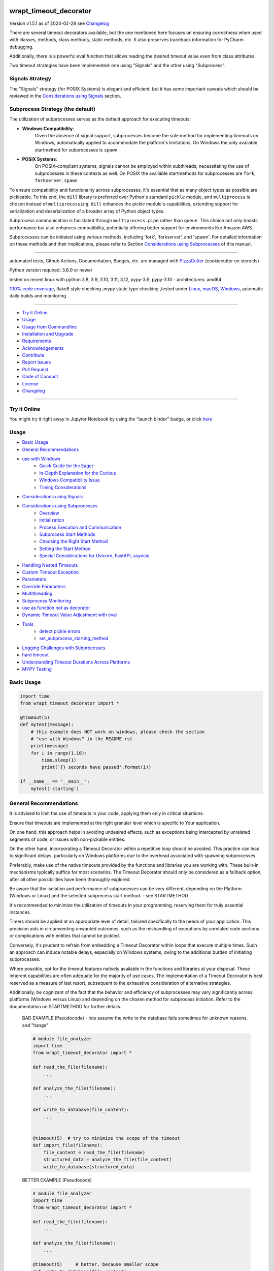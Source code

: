 wrapt_timeout_decorator
=======================


Version v1.5.1 as of 2024-02-28 see `Changelog`_

|build_badge| |codeql| |license| |jupyter| |pypi|
|pypi-downloads| |black| |codecov| |cc_maintain| |cc_issues| |cc_coverage| |snyk|



.. |build_badge| image:: https://github.com/bitranox/wrapt_timeout_decorator/actions/workflows/python-package.yml/badge.svg
   :target: https://github.com/bitranox/wrapt_timeout_decorator/actions/workflows/python-package.yml


.. |codeql| image:: https://github.com/bitranox/wrapt_timeout_decorator/actions/workflows/codeql-analysis.yml/badge.svg?event=push
   :target: https://github.com//bitranox/wrapt_timeout_decorator/actions/workflows/codeql-analysis.yml

.. |license| image:: https://img.shields.io/github/license/webcomics/pywine.svg
   :target: http://en.wikipedia.org/wiki/MIT_License

.. |jupyter| image:: https://mybinder.org/badge_logo.svg
   :target: https://mybinder.org/v2/gh/bitranox/wrapt_timeout_decorator/master?filepath=wrapt_timeout_decorator.ipynb

.. for the pypi status link note the dashes, not the underscore !
.. |pypi| image:: https://img.shields.io/pypi/status/wrapt-timeout-decorator?label=PyPI%20Package
   :target: https://badge.fury.io/py/wrapt_timeout_decorator

.. badge until 2023-10-08:
.. https://img.shields.io/codecov/c/github/bitranox/wrapt_timeout_decorator
.. badge from 2023-10-08:
.. |codecov| image:: https://codecov.io/gh/bitranox/wrapt_timeout_decorator/graph/badge.svg
   :target: https://codecov.io/gh/bitranox/wrapt_timeout_decorator

.. |cc_maintain| image:: https://img.shields.io/codeclimate/maintainability-percentage/bitranox/wrapt_timeout_decorator?label=CC%20maintainability
   :target: https://codeclimate.com/github/bitranox/wrapt_timeout_decorator/maintainability
   :alt: Maintainability

.. |cc_issues| image:: https://img.shields.io/codeclimate/issues/bitranox/wrapt_timeout_decorator?label=CC%20issues
   :target: https://codeclimate.com/github/bitranox/wrapt_timeout_decorator/maintainability
   :alt: Maintainability

.. |cc_coverage| image:: https://img.shields.io/codeclimate/coverage/bitranox/wrapt_timeout_decorator?label=CC%20coverage
   :target: https://codeclimate.com/github/bitranox/wrapt_timeout_decorator/test_coverage
   :alt: Code Coverage

.. |snyk| image:: https://snyk.io/test/github/bitranox/wrapt_timeout_decorator/badge.svg
   :target: https://snyk.io/test/github/bitranox/wrapt_timeout_decorator

.. |black| image:: https://img.shields.io/badge/code%20style-black-000000.svg
   :target: https://github.com/psf/black

.. |pypi-downloads| image:: https://img.shields.io/pypi/dm/wrapt-timeout-decorator
   :target: https://pypi.org/project/wrapt-timeout-decorator/
   :alt: PyPI - Downloads

There are several timeout decorators available, but the one mentioned here
focuses on ensuring correctness when used with classes, methods, class methods,
static methods, etc. It also preserves traceback information for PyCharm debugging.

Additionally, there is a powerful eval function that allows reading
the desired timeout value even from class attributes.

Two timeout strategies have been implemented:
one using "Signals" and the other using "Subprocess".

Signals Strategy
----------------

The "Signals" strategy (for POSIX Systems) is elegant and efficient,
but it has some important caveats which should be reviewed
in the `Considerations using Signals`_ section.


Subprocess Strategy (the default)
---------------------------------

The utilization of subprocesses serves as the default approach for executing timeouts:

- **Windows Compatibility**:
        Given the absence of signal support,
        subprocesses become the sole method for implementing timeouts on Windows,
        automatically applied to accommodate the platform's limitations.
        On Windows the only available startmethod for subprocesses is ``spawn``
- **POSIX Systems**:
        On POSIX-compliant systems, signals cannot be employed within
        subthreads, necessitating the use of subprocesses in these contexts as well.
        On POSIX the available startmethods for subprocesses are ``fork``, ``forkserver``, ``spawn``

To ensure compatibility and functionality across subprocesses,
it's essential that as many object types as possible are pickleable.
To this end, the ``dill`` library is preferred over Python's standard ``pickle`` module,
and ``multiprocess`` is chosen instead of ``multiprocessing``.
``dill`` enhances the pickle module's capabilities, extending support for
serialization and deserialization of a broader array of Python object types.

Subprocess communication is facilitated through ``multiprocess.pipe`` rather than ``queue``.
This choice not only boosts performance but also enhances compatibility,
potentially offering better support for environments like Amazon AWS.

Subprocesses can be initiated using various methods,
including 'fork', 'forkserver', and 'spawn'.
For detailed information on these methods and their implications,
please refer to Section `Considerations using Subprocesses`_ of this manual.

----

automated tests, Github Actions, Documentation, Badges, etc. are managed with `PizzaCutter <https://github
.com/bitranox/PizzaCutter>`_ (cookiecutter on steroids)

Python version required: 3.8.0 or newer

tested on recent linux with python 3.8, 3.9, 3.10, 3.11, 3.12, pypy-3.9, pypy-3.10 - architectures: amd64

`100% code coverage <https://codeclimate.com/github/bitranox/wrapt_timeout_decorator/test_coverage>`_, flake8 style checking ,mypy static type checking ,tested under `Linux, macOS, Windows <https://github.com/bitranox/wrapt_timeout_decorator/actions/workflows/python-package.yml>`_, automatic daily builds and monitoring

----

- `Try it Online`_
- `Usage`_
- `Usage from Commandline`_
- `Installation and Upgrade`_
- `Requirements`_
- `Acknowledgements`_
- `Contribute`_
- `Report Issues <https://github.com/bitranox/wrapt_timeout_decorator/blob/master/ISSUE_TEMPLATE.md>`_
- `Pull Request <https://github.com/bitranox/wrapt_timeout_decorator/blob/master/PULL_REQUEST_TEMPLATE.md>`_
- `Code of Conduct <https://github.com/bitranox/wrapt_timeout_decorator/blob/master/CODE_OF_CONDUCT.md>`_
- `License`_
- `Changelog`_

----

Try it Online
-------------

You might try it right away in Jupyter Notebook by using the "launch binder" badge, or click `here <https://mybinder.org/v2/gh/{{rst_include.
repository_slug}}/master?filepath=wrapt_timeout_decorator.ipynb>`_

Usage
-----------

- `Basic Usage`_
- `General Recommendations`_
- `use with Windows`_
    - `Quick Guide for the Eager`_
    - `In-Depth Explanation for the Curious`_
    - `Windows Compatibility Issue`_
    - `Timing Considerations`_
- `Considerations using Signals`_
- `Considerations using Subprocesses`_
    - `Overview`_
    - `Initialization`_
    - `Process Execution and Communication`_
    - `Subprocess Start Methods`_
    - `Choosing the Right Start Method`_
    - `Setting the Start Method`_
    - `Special Considerations for Uvicorn, FastAPI, asyncio`_
- `Handling Nested Timeouts`_
- `Custom Timeout Exception`_
- `Parameters`_
- `Override Parameters`_
- `Multithreading`_
- `Subprocess Monitoring`_
- `use as function not as decorator`_
- `Dynamic Timeout Value Adjustment with eval`_
- `Tools`_
    - `detect pickle errors`_
    - `set_subprocess_starting_method`_
- `Logging Challenges with Subprocesses`_
- `hard timeout`_
- `Understanding Timeout Durations Across Platforms`_
- `MYPY Testing`_

Basic Usage
-----------

.. code-block::

    import time
    from wrapt_timeout_decorator import *

    @timeout(5)
    def mytest(message):
        # this example does NOT work on windows, please check the section
        # "use with Windows" in the README.rst
        print(message)
        for i in range(1,10):
            time.sleep(1)
            print('{} seconds have passed'.format(i))

    if __name__ == '__main__':
        mytest('starting')

General Recommendations
-----------------------
It is advised to limit the use of timeouts in your code, applying them only in critical situations.

Ensure that timeouts are implemented at the right granular level which is specific to Your application.

On one hand, this approach helps in avoiding undesired effects, such as exceptions being intercepted by unrelated segments of code,
or issues with non-pickable entities.

On the other hand, incorporating a Timeout Decorator within a repetitive loop should be avoided.
This practice can lead to significant delays, particularly on Windows platforms
due to the overhead associated with spawning subprocesses.

Preferably, make use of the native timeouts provided by the functions and libraries you are working with.
These built-in mechanisms typically suffice for most scenarios.
The Timeout Decorator should only be considered as a fallback option, after all other possibilities have been thoroughly explored.

Be aware that the isolation and performance of subprocesses can be very different, depending on the Platform (Windows or Linux) and the selected subprecess
start method. - see STARTMETHOD


It's recommended to minimize the utilization of timeouts in your programming, reserving them for truly essential instances.

Timers should be applied at an appropriate level of detail, tailored specifically to the needs of your application.
This precision aids in circumventing unwanted outcomes, such as the mishandling of exceptions by unrelated code sections
or complications with entities that cannot be pickled.

Conversely, it's prudent to refrain from embedding a Timeout Decorator within loops that execute multiple times.
Such an approach can induce notable delays, especially on Windows systems, owing to the additional burden of initiating subprocesses.

Where possible, opt for the timeout features natively available in the functions and libraries at your disposal.
These inherent capabilities are often adequate for the majority of use cases.
The implementation of a Timeout Decorator is best reserved as a measure of last resort,
subsequent to the exhaustive consideration of alternative strategies.

Additionally, be cognizant of the fact that the behavior and efficiency of subprocesses may vary significantly across platforms
(Windows versus Linux) and depending on the chosen method for subprocess initiation.
Refer to the documentation on STARTMETHOD for further details.


    BAD EXAMPLE (Pseudocode) - lets assume the write to the database fails sometimes for unknown reasons, and "hangs"

    .. code-block:: py

        # module file_analyzer
        import time
        from wrapt_timeout_decorator import *

        def read_the_file(filename):
            ...

        def analyze_the_file(filename):
            ...

        def write_to_database(file_content):
            ...


        @timeout(5)  # try to minimize the scope of the timeout
        def import_file(filename):
            file_content = read_the_file(filename)
            structured_data = analyze_the_file(file_content)
            write_to_database(structured_data)


    BETTER EXAMPLE (Pseudocode)

    .. code-block:: py

        # module file_analyzer
        import time
        from wrapt_timeout_decorator import *

        def read_the_file(filename):
            ...

        def analyze_the_file(filename):
            ...

        @timeout(5)     # better, because smaller scope
        def write_to_database(file_content):
            ...

        def import_file(filename):
            file_content = read_the_file(filename)
            structured_data = analyze_the_file(file_content)
            write_to_database(structured_data)

use with Windows
----------------

Quick Guide for the Eager
-------------------------
To bypass complexities, simply place the decorated function within a separate module, rather than in the main script.

In-Depth Explanation for the Curious
------------------------------------
On Windows, due to the absence of native forking support, Python attempts to emulate a forking environment.
This emulation involves re-importing the main module under a different name, not as '__main__'.
This behavior is part of Python's multiprocessing efforts to replicate the main process's environment as closely as possible.
Consequently, it's crucial to protect the entry point of your application with the well-known conditional statement
"if __name__ == '__main__':".


.. code-block:: py

    import lib_foo

    def some_module():
        lib_foo.function_foo()

    def main():
        some_module()


    # here the subprocess stops loading, because __name__ is NOT '__main__'
    if __name__ = '__main__':
        main()


Windows Compatibility Issue
---------------------------
The challenge arises from Windows OS's lack of support for the "fork" process model, a limitation not present in Unix-based systems.

Further details can be explored through these resources:

- [Stack Overflow discussion on multiprocessing and `__name__ == '__main__'`](https://stackoverflow.com/questions/45110287/workaround-for-using-name-main-in-python-multiprocessing)
- [Python's multiprocessing documentation for Windows](https://docs.python.org/2/library/multiprocessing.html#windows)

Due to this, when `main.py` is re-imported under a name different from `"__main__"`, references within decorated classes
and functions become invalid. To circumvent this, it's advisable to house decorated entities in a separate module.
Generally, and particularly on Windows, the `main()` function should be streamlined to act merely as an entry point,
with the substantive logic residing in modules.
Additionally, storing settings or configurations in a distinct file is beneficial for centralized access and to leverage features
like type hints and auto-completion in your preferred IDE.

The `dill` serializer, chosen for its broader compatibility, successfully serializes the `__main__` context,
enabling objects to be pickled to `"__main__.lib_foo"`, `"__main__.some_module"`, `"__main__.main"`, etc.
This overcomes the limitations faced when using `pickle`, which cannot serialize various types including functions
with yields, nested functions, and more.
`Dill` enhances functionality by enabling the saving/loading of Python sessions, extraction of source code, and interactive debugging of serialization errors.
However, it necessitates that decorated methods and classes not be defined in the `__main__` context but within a module.

For more insights on serialization with `pickle` or `dill`:
- [Stack Overflow discussion on serializing objects in `__main__` with `pickle` or `dill`](https://stackoverflow.com/questions/45616584/serializing-an-object-in-main-with-pickle-or-dill)

Timing Considerations
---------------------
Given the variable duration of the spawning process (due to re-importing modules),
the `hard timeout`_ section provides guidance on configuring the commencement of timeouts.


An illustration highlights a scenario functional on Linux but problematic on Windows,
where the variable `"name"` and the function `"sleep"` are not recognized in the spawned process:


.. code-block::

    main.py:

    from time import sleep
    from wrapt_timeout_decorator import *

    name="my_var_name"

    @timeout(5, use_signals=False)
    def mytest():
        # this example does NOT work on windows, please check the example below !
        # You need to move this function into a module to be able to run it on windows.
        print("Start ", name)
        for i in range(1,10):
            sleep(1)
            print("{} seconds have passed".format(i))
        return i


    if __name__ == '__main__':
        mytest()


here the same example, which will work on Windows:


.. code-block::


    # my_program_main.py:

    import lib_test

    def main():
        lib_test.mytest()

    if __name__ == '__main__':
        main()


.. code-block::


        # conf_my_program.py:

        class ConfMyProgram(object):
            def __init__(self):
                self.name:str = 'my_var_name'

        conf_my_program = ConfMyProgram()


.. code-block::

    # lib_test.py:

    from wrapt_timeout_decorator import *
    from time import sleep
    from conf_my_program import conf_my_program

    # use_signals = False is not really necessary here, it is set automatically under Windows
    # but You can force NOT to use Signals under Linux
    @timeout(5, use_signals=False)
    def mytest():
        print("Start ", conf_my_program.name)
        for i in range(1,10):
            sleep(1)
            print("{} seconds have passed".format(i))
        return i

Considerations using Signals
----------------------------

ABADGER1999 highlights in his `blog post <https://anonbadger.wordpress.com/2018/12/15/python-signal-handlers-and-exceptions/>`_ the
potential pitfalls of using signals alongside the TimeoutException.
This approach may not be advisable as the exception can be intercepted within the decorated function.

While it's possible to implement a custom Exception derived from the Base Exception Class,
this doesn't guarantee the code will behave as anticipated.
For an illustrative example, you're encouraged to conduct an experiment using a
`Jupyter notebook <https://mybinder.org/v2/gh/bitranox/wrapt_timeout_decorator/master?filepath=jupyter_test_{repository}.ipynb>`_.


.. code-block::

    import time
    from wrapt_timeout_decorator import *

    # Considerations for Signal Usage - Handling TimeoutError
    # The TimeoutError triggered by a signal might be intercepted within the decorated function.
    # Utilizing a custom Exception, derived from the base Exception Class, is a possible workaround.
    # Within Python 3.7.1's standard library, there are over 300 instances where your custom timeout might be caught
    # if it's based on Exception. Should you base your exception on BaseException,
    # there still remain 231 potential catch points.
    # To ensure proper timeout management, it's advisable to set `use_signals=False`.
    # Consequently, `use_signals` defaults to `False` in this decorator to avoid these issues.

    @timeout(5, use_signals=True)
    def mytest(message):
        try:
            print(message)
            for i in range(1,10):
                time.sleep(1)
                print('{} seconds have passed - lets assume we read a big file here'.format(i))
        # TimeoutError is a Subclass of OSError - therefore it is catched here !
        except OSError:
            for i in range(1,10):
                time.sleep(1)
                print('Whats going on here ? - Ooops the Timeout Exception is catched by the OSError ! {}'.format(i))
        except Exception:
            # even worse !
            pass
        except:
            # the worst - and exists more then 300x in actual Python 3.7 stdlib Code !
            # so You never really can rely that You catch the TimeoutError when using Signals !
            pass


    if __name__ == '__main__':
        try:
            mytest('starting')
            print('no Timeout Occured')
        except TimeoutError():
            # this will never be printed because the decorated function catches implicitly the TimeoutError !
            print('Timeout Occured')

Considerations using Subprocesses
---------------------------------

Overview
--------
Subprocesses ares utilized by default to implement timeout functionality. This involves forking or spawning subprocesses, each with its own set of
considerations and caveats.

Initialization
--------------
- **Windows Considerations:** On Windows, the spawn method can significantly slow down the process initiation.
- **Main Context Protection:** It is crucial to protect the ``__main__`` context for compatibility, especially on Windows. See the "Usage with Windows" section for more details.
- **Pickle Requirements:** Function codes and arguments must be pickleable. To accommodate a wider range of types, `dill` is used for serialization.
- **Global Variables:** Access to global variables from a child process might not reflect the parent process's state at the time of the fork. Module-level constants are generally unaffected.

Process Execution and Communication
------------------------------------
- **Subprocess Execution:** Functions run in a separate subprocess, whether forked or spawned.
- **Data Transmission:** Parameters and results are communicated through pipes, with `dill` used for serialization.
- **Timeout Management:** Absent a result within the specified timeout, the subprocess is terminated using `SIGTERM`. Ensuring subprocesses can terminate safely is essential; thus, disabling the `SIGTERM` handler is not advisable.

Subprocess Start Methods
------------------------
- **Windows Limitation:** Only `spawn` is available on Windows.
- **Linux/Unix Options:** Options include `fork`, `forkserver`, and `spawn`.
    - **Fork:** Efficiently clones the parent process, including memory space, but may lead to issues with shared resources or in multi-threaded applications.
    - **Forkserver:** Starts a server at program launch, creating new processes upon request for better isolation but at a slower pace due to the server communication requirement.
    - **Spawn:** Initiates a fresh Python interpreter process, ensuring total independence at the cost of slower start-up due to the need for full initialization.

Choosing the Right Start Method
-------------------------------
- **fork** offers speed but can encounter issues with resource sharing or threading.
- **forkserver** enhances stability and isolation, ideal for applications requiring safety or managing unstable resources.
- **spawn** provides the highest level of isolation, recommended for a clean start and avoiding shared state complications.

Setting the Start Method
------------------------
Configure the start method with ``multiprocessing.set_start_method(method, force=False)``. This should be done cautiously, ideally once, and within the ``if __name__ == '__main__'`` block to prevent unintended effects.
Since we use ``multiprocess`` instead of ``multiprocessing``, we provide a method to set the starting method on both at the same time.
see : `set_subprocess_starting_method`_

Special Considerations for Uvicorn, FastAPI, asyncio
----------------------------------------------------
For Uvicorn or FastAPI applications, a specific approach to the `fork` method is recommended to ensure proper signal handling and isolation, facilitated by the `dec_mp_reset_signals` parameter. This design aims to reset signal handlers and manage file descriptors in child processes effectively.
You can set that by using the parameter `dec_mp_reset_signals`

Handling Nested Timeouts
------------------------

Due to Unix's limitation of having just one ALARM signal per process, it's necessary to set `use_signals=False` for nested timeouts
to function correctly. While the outermost decorator may utilize signals,
all inner decorators must have `use_signals` set to `False`—which is the default setting.
For practical experimentation and to see this behavior in action,
you're encouraged to use a `Jupyter notebook <https://mybinder.org/v2/gh/bitranox/wrapt_timeout_decorator/master?filepath=jupyter_test_{repository}.ipynb>`_.


.. code-block::

    # main.py
    import mylib

    # this example will work on Windows and Linux
    # since the decorated function is not in the __main__ scope but in another module !

    if __name__ == '__main__':
    mylib.outer()


.. code-block::

    # mylib.py
    from wrapt_timeout_decorator import *
    import time

    # this example will work on Windows and Linux
    # since the decorated function is not in the __main__ scope but in another module !

    @timeout(1, use_signals=True)
    def outer():
        inner()

    @timeout(5)
    def inner():
        time.sleep(3)
        print("Should never be printed if you call outer()")

Custom Timeout Exception
------------------------

Define a different exception to be raised upon timeout:

.. code-block:: py

    import time
    from wrapt_timeout_decorator import *

    @timeout(5, timeout_exception=StopIteration)
    def mytest(message):
        # this example does NOT work on windows, please check the section
        # "use with Windows" in the README.rst
        print(message)
        for i in range(1,10):
            time.sleep(1)
            print('{} seconds have passed'.format(i))

    if __name__ == '__main__':
        mytest('starting')

Parameters
----------

.. code-block::

    @timeout(dec_timeout, use_signals, timeout_exception, exception_message, dec_allow_eval, dec_hard_timeout, dec_mp_reset_signals)
    def decorated_function(*args, **kwargs):
        # interesting things happens here ...
        ...

    """
    dec_timeout         This parameter sets the timeout duration. It accepts a float, integer, or a string
                        that can be evaluated to a number if dec_allow_eval is enabled.
                        By default, there's no timeout (None). You can change the timeout dynamically
                        by passing a dec_timeout keyword argument to the decorated function.

    use_signals         This boolean parameter controls whether to use UNIX signals for implementing timeouts.
                        It's the most accurate method but comes with certain limitations,
                        such as being available only on Linux and macOS, and only in the main thread.
                        By default, signals are not used (False). It's typically not necessary to modify
                        this setting manually, but you can override it by passing a use_signals keyword argument
                        to the decorated function.

    timeout_exception   Specifies the exception to raise when a timeout occurs.
                        by default, it's set to TimeoutError
                        type: exception
                        default: TimeoutError

    exception_message   You can customize the message of the timeout exception.
                        The default message includes the name of the function and the timeout duration.
                        This message gets formatted with the actual values when a timeout occurs.
                        type: str
                        default : 'Function {function_name} timed out after {dec_timeout} seconds' (will be formatted)

    dec_allow_eval      When enabled (True), this boolean parameter allows the dec_timeout string to be evaluated dynamically.
                        It provides access to the decorated function (wrapped), the instance it belongs to (instance),
                        the positional arguments (args), and keyword arguments (kwargs).
                        It's disabled (False) by default for safety reasons but can be enabled by passing a dec_allow_eval
                        keyword argument to the decorated function.

                        instance    Example: 'instance.x' - see example above or doku
                        args        Example: 'args[0]' - the timeout is the first argument in args
                        kwargs      Example: 'kwargs["max_time"] * 2'
                        type: bool
                        default: false

    dec_hard_timeout    This boolean parameter is relevant when signals cannot be used,
                        necessitating the creation of a new process for the timeout mechanism.
                        Setting it to True means the timeout strictly applies to the execution time of the function,
                        potentially not allowing enough time for process creation.
                        With False, the process creation time is not included in the timeout, giving the actual function
                        the full duration to execute.
                        You can override this setting by passing a dec_hard_timeout keyword argument to the decorated function.
                        type: bool
                        default: false
                        can be overridden by passing the kwarg dec_hard_timeout to the decorated function*

    dec_mp_reset_signals  This parameter is relevant when using the "fork" start method for multiprocessing.
                        Setting it to True accomplishes two primary objectives:

                        - Restores Default Signal Handlers in Child Processes:
                            It ensures that child processes revert to the default signal handling behavior,
                            rather than inheriting signal handlers from the parent process.
                            This adjustment is crucial for applications utilizing frameworks like "unicorn" or "FastAPI",
                            facilitating the use of the efficient "fork" method while maintaining correct signal handling.
                            For more context, refer to the Discussion on
                            FastAPI GitHub page: https://github.com/tiangolo/fastapi/discussions/7442

                        - Avoids Inheritance of the File Descriptor (fd) for Wakeup Signals:
                            Typically, if the parent process utilizes a wakeup_fd, child processes inherit this descriptor.
                            Consequently, when a signal is sent to a child, it is also received by the parent process
                            via this shared socket, potentially leading to unintended termination or shutdown of the application.
                            By resetting signal handlers and not using the inherited fd, this parameter prevents such conflicts,
                            ensuring isolated and correct signal handling in child processes.

                        Note: This parameter exclusively affects processes initiated with the "fork" method
                        and is not applicable to other multiprocessing start methods.

    For enhanced isolation of subprocesses, consider utilizing the "forkserver" or "spawn" start methods in multiprocessing.
    These methods provide a greater degree of independence between the parent process and its children,
    mitigating the risks associated with shared resources and ensuring a cleaner execution environment for each subprocess,
    at the cost of slower startup times. This slowdown is due to the additional overhead involved in setting up a completely
    new process environment for each child process, as opposed to directly duplicating the parent process's environment,
    which occurs with the "fork" method.

    * that means the decorated_function must not use that kwarg itself, since this kwarg will be popped from the kwargs
    """

Override Parameters
-------------------

decorator parameters starting with \dec_* and use_signals can be overridden by kwargs with the same name :

.. code-block:: py


    import time
    from wrapt_timeout_decorator import *

    @timeout(dec_timeout=5, use_signals=False)
    def mytest(message):
        # this example does NOT work on windows, please check the section
        # "use with Windows" in the README.rst
        print(message)
        for i in range(1,10):
            time.sleep(1)
            print('{} seconds have passed'.format(i))

    if __name__ == '__main__':
        mytest('starting',dec_timeout=12)   # override the decorators setting. The kwarg dec_timeout will be not
                                            # passed to the decorated function.

Multithreading
--------------

Signals will not work if your function is not executed in the main thread.
``use_signals`` is therefore automatically disabled (if set) when the function is not running in the main thread.


.. code-block:: py

    import time
    from wrapt_timeout_decorator import *

    @timeout(5, use_signals=False)
    def mytest(message):
        # this example does NOT work on windows, please check the section
        # "use with Windows" in the README.rst
        print(message)
        for i in range(1,10):
            time.sleep(1)
            print('{} seconds have passed'.format(i))

    if __name__ == '__main__':
        mytest('starting')

.. warning::
    Make sure that in case of subprocess strategy for timeout, your function does not return objects which cannot
    be pickled, otherwise it will fail at marshalling it between master and child processes. To cover more cases,
    we use multiprocess and dill instead of multiprocessing and pickle.

    Since Signals will not work on Windows, it is disabled by default, whatever You set.

Subprocess Monitoring
---------------------

when using subprocesses, the subprocess is monitored if it is still alive.
if the subprocess was terminated or killed (for instance by OOMKiller),
``multiprocessing.context.ProcessError`` will be raised.
By default the subprocess is monitored every 5 seconds, but can be set with parameter
``dec_poll_subprocess``. polling can be turned off by setting to 0.0 seconds

.. code-block:: python

    from wrapt_timeout_decorator import timeout


    @timeout(10, use_signals=False, timeout_exception=TimeoutError, dec_poll_subprocess=1)
    def slow_process() -> None:
        # should have enough time to finish
        # but instead it gets terminated, and the
        # poll the subprocess every second
        logger.error(f"Slow process started at {get_str_time()}")
        time.sleep(5)
        logger.error(f"Slow process done at {get_str_time()}")


    def fake_oom_killer() -> None:
        logger.error(f"Fake OOMKiller started at {get_str_time()}")
        time.sleep(2)
        # kill sibling slow_process
        # hacky way to find it
        target = psutil.Process().parent().children(recursive=True)[-1]
        target.kill()
        logger.error(f"Killed {target.pid} at {get_str_time()}")


    def start_processes() -> None:
        """
        starts the 'fake_oom_killer' and 'slow_process' process -
        and kill 'slow_process' after two seconds

        >>> start_processes()
        Traceback (most recent call last):
            ...
        multiprocessing.context.ProcessError: Function slow_process was terminated or killed after ... seconds
        """
        process_oom_killer = multiprocessing.Process(target=fake_oom_killer, args=())
        process_oom_killer.start()
        slow_process()
        process_oom_killer.join()


    def get_str_time() -> str:
        t = time.localtime()
        current_time = time.strftime("%H:%M:%S", t)
        return current_time


    if __name__ == '__main__':
        start_processes()

use as function not as decorator
--------------------------------

You can use the timout also as function, without using as decorator:

.. code-block:: py

    import time
    from wrapt_timeout_decorator import *

    def mytest(message):
        print(message)
        for i in range(1,10):
            time.sleep(1)
            print('{} seconds have passed'.format(i))

    if __name__ == '__main__':
        timeout(dec_timeout=5)(mytest)('starting')

Dynamic Timeout Value Adjustment with eval
------------------------------------------

The timeout value can be dynamically adjusted, calculated from other parameters or methods accessible via the eval function.
This capability is highly potent yet bears significant risks, especially when evaluating strings from UNTRUSTED sources.

.. caution::

   Utilizing eval with untrusted input is perilous.
   For an in-depth understanding, refer to `this article by Ned Batchelder <https://nedbatchelder.com/blog/201206/eval_really_is_dangerous.html>`_.

When activated, the ``dec_timeout`` function parameter,
or the value passed through the ``dec_timeout`` keyword argument (kwarg), will undergo evaluation if it's a string type.

Accessible objects within the eval context include:

- **wrapped**: Represents the decorated function and its attributes.

- **instance**: Accesses attributes of the class instance, e.g., ``'instance.x'`` refers to an attribute ``x`` of the instance.

- **args**: Refers to positional arguments, e.g., ``'args[0]'`` might be used to indicate the first argument is the timeout.

- **kwargs**: Accesses keyword arguments, e.g., ``'kwargs["max_time"] * 2'`` doubles the value of ``max_time``.

These elements underscore the feature's versatility but also highlight its potential hazards.
By default, ``allow_eval`` is turned off to mitigate risks.
However, it can be enabled to address specific use cases without altering the timeout decorator's core functionality.


.. code-block::

    # this example does NOT work on windows, please check the section
    # "use with Windows" in the README.rst
    def class FunnyMemes(object):
        def __init__(self,x):
            self.x=x

        @timeout('instance.x', dec_allow_eval=True)
        def swallow(self):
            while True:
                time.sleep(0.5)
                print('swallow')

        @timeout(1)
        def parrot(self):
            while True:
                time.sleep(0.5)
                print('parrot')

        @timeout(dec_timeout='args[0] + kwargs.pop("more_time",0)', dec_allow_eval=True)
        def knight(self,base_delay):
            while True:
                time.sleep(base_delay)
                print('knight')


    def main():
        my_memes = FunnyMemes(2)
        my_memes.swallow()                                                      # this will time out after 2 seconds
        my_memes.swallow(dec_timeout='instance.x * 2 + 1')                      # this will time out after 5 seconds
        my_memes.parrot(dec_timeout='instance.x * 2 + 1', dec_allow_eval=True)  # this will time out after 5 seconds
        my_memes.knight(1,more_time=4)                                          # this will time out after 5 seconds

    if __name__ == '__main__':
        main()

Tools
-----

detect pickle errors
--------------------

Keep in mind that when employing subprocesses, both decorated functions and their return values must be pickleable.
To identify issues with pickling, you can utilize the ``detect_unpickable_objects`` function:

.. code-block:: python

    from wrapt_timeout_decorator import *
    detect_unpickable_objects(object_to_pickle, dill_trace=True)


set_subprocess_starting_method
------------------------------

Set the start Method for Subprocesses. Since we use multiprocess,
we set the starting method for multiprocess and multiprocessing to the same value.
we did not test what would happen if we set that to different values.

    - Windows Limitation: Only `spawn` is available on Windows.
    - Linux/Unix Options: Options include `fork`, `forkserver`, and `spawn`.
        - fork:       Efficiently clones the parent process, including memory space,
                      but may lead to issues with shared resources or in multi-threaded applications.
        - forkserver: Starts a server at program launch, creating new processes upon request
                      for better isolation but at a slower pace due to the server communication requirement.
        - spawn:      Initiates a fresh Python interpreter process, ensuring total independence
                      at the cost of slower start-up due to the need for full initialization.

    - Choosing the Right Start Method
        - fork          offers speed but can encounter issues with resource sharing or threading.
        - forkserver    enhances stability and isolation, ideal for applications requiring safety or managing unstable resources.
        - spawn         provides the highest level of isolation, recommended for a clean start and avoiding shared state complications.

    - Setting the Start Method
        Configure the start method with `set_subprocess_starting_method(method)`
        This should be done cautiously, ideally once, and within the `if __name__ == '__main__'` block to prevent unintended effects.

.. code-block:: python

    from wrapt_timeout_decorator import *
    set_subprocess_starting_method("forkserver")

Logging Challenges with Subprocesses
------------------------------------

When `signals=False` is set, implementing logging within a subprocess poses challenges.
A new process does not inherit the main process's logger object, necessitating further development
for integration with the main process's logger via mechanisms like sockets or queues.

Utilizing `logger=logging.getLogger()` within the wrapped function results in the instantiation of a new Logger Object.
Configuring this Logger, especially for file logging from concurrent processes, presents complications as direct file
logging from multiple processes is generally unsupported.
A potential solution involves employing a SocketHandler coupled with a Receiver Thread to facilitate logging.

In the interim, it's necessary to initialize a separate logger within the decorated function for logging purposes.
It's crucial to remember that writing to the same logfile from multiple processes is not advisable.
While certain logging modules may offer solutions for concurrent logging, they require specific setup and configuration.

hard timeout
------------

When employing subprocesses (which is the default behavior), the timeout functionality is achieved by initiating
a new subprocess and terminating it once the specified timeout period elapses.
The process creation speed varies significantly between operating systems.
On Linux, the ``fork()`` method allows rapid creation of a new process.
In contrast, on Windows, the ``spawn()`` method can introduce a noticeable delay due to the necessity of reloading the main context,
with spawning a small module potentially taking upwards of 0.5 seconds.

The timeout duration commences subsequent to the creation of the new process.
Consequently, the specified timeout reflects the period the decorated function is permitted to execute,
exclusive of the process setup time. This distinction is particularly vital for scenarios utilizing brief timeout intervals:

.. code-block:: py

    @timeout(0.1)
    def test():
        time.sleep(0.2)


Understanding Timeout Durations Across Platforms
------------------------------------------------

The implementation of timeouts, yields different total timeout durations on Linux (fork, forkserver) compared to Windows (spawn).
On Linux, the timeout process may for instance complete in approximately 0.1 seconds with "fork".
Conversely, on Windows, the total time to reach timeout could extend for instance to about 0.6 seconds,
comprising a 0.5-second delay to spawn a new process and then allowing 0.1 seconds for the function ``test()`` to execute.

To enforce a decorated function to timeout strictly after the specified timeout period,
you may use the ``dec_hard_timeout=True`` parameter.

With this setting, the targeted function will timeout precisely after the designated duration after start,
regardless of the process spawning time.
However, setting a very short timeout with this option may prevent the process from running at all,
resulting in an immediate timeout upon spawning.

.. note::

   The term "exactly" should be interpreted with a degree of flexibility.
   There remains a negligible delay in returning from the spawned process, making it imperative to approach very short timeouts with caution.

MYPY Testing
------------
for local MYPY Testing please make sure that the stub file "wrapt.pyi" is in in the MYPY Path (once!), in order to preserve the decorated function signature.

Usage from Commandline
------------------------

.. code-block::

   Usage: wrapt_timeout_decorator [OPTIONS] COMMAND [ARGS]...

     The better timout decorator

   Options:
     --version                     Show the version and exit.
     --traceback / --no-traceback  return traceback information on cli
     -h, --help                    Show this message and exit.

   Commands:
     info  get program informations

Installation and Upgrade
------------------------

- Before You start, its highly recommended to update pip and setup tools:


.. code-block::

    python -m pip --upgrade pip
    python -m pip --upgrade setuptools

- to install the latest release from PyPi via pip (recommended):

.. code-block::

    python -m pip install --upgrade wrapt_timeout_decorator


- to install the latest release from PyPi via pip, including test dependencies:

.. code-block::

    python -m pip install --upgrade wrapt_timeout_decorator[test]

- to install the latest version from github via pip:


.. code-block::

    python -m pip install --upgrade git+https://github.com/bitranox/wrapt_timeout_decorator.git


- include it into Your requirements.txt:

.. code-block::

    # Insert following line in Your requirements.txt:
    # for the latest Release on pypi:
    wrapt_timeout_decorator

    # for the latest development version :
    wrapt_timeout_decorator @ git+https://github.com/bitranox/wrapt_timeout_decorator.git

    # to install and upgrade all modules mentioned in requirements.txt:
    python -m pip install --upgrade -r /<path>/requirements.txt


- to install the latest development version, including test dependencies from source code:

.. code-block::

    # cd ~
    $ git clone https://github.com/bitranox/wrapt_timeout_decorator.git
    $ cd wrapt_timeout_decorator
    python -m pip install -e .[test]

- via makefile:
  makefiles are a very convenient way to install. Here we can do much more,
  like installing virtual environments, clean caches and so on.

.. code-block:: shell

    # from Your shell's homedirectory:
    $ git clone https://github.com/bitranox/wrapt_timeout_decorator.git
    $ cd wrapt_timeout_decorator

    # to run the tests:
    $ make test

    # to install the package
    $ make install

    # to clean the package
    $ make clean

    # uninstall the package
    $ make uninstall

Requirements
------------
following modules will be automatically installed :

.. code-block:: bash

    ## Project Requirements
    cli_exit_tools
    lib_detect_testenv

    # class decorators are failing on windows with dill 0.3.5, 0.3.5.1
    dill>0.3.0,!=0.3.5,!=0.3.5.1;sys_platform=="win32"
    dill;sys_platform!="win32"
    multiprocess
    psutil
    wrapt

Acknowledgements
----------------

- special thanks to "uncle bob" Robert C. Martin, especially for his books on "clean code" and "clean architecture"

Contribute
----------

I would love for you to fork and send me pull request for this project.
- `please Contribute <https://github.com/bitranox/wrapt_timeout_decorator/blob/master/CONTRIBUTING.md>`_

License
-------

This software is licensed under the `MIT license <http://en.wikipedia.org/wiki/MIT_License>`_

---

Changelog
=========

v1.5.1
---------
2024-02-28:
    - overhaul documentation
    - github actions/checkout@v4
    - github actions/setup-python@v5

v1.5.0
---------
2024-02-27:
    - thanks to `Alberto Ornaghi: <https://github.com/alor>`_
    - parameter ``dec_mp_reset_signals``
    - restores the default behavior of signal handlers on multiprocessing ``fork``
    - suitible especially for ``FastAPI`` and ``Uvicorn``

v1.4.1
---------
2024-01-10:
    - thanks to `fayak: <https://github.com/fayak>`_
    - omit mypy option --no-implicit-reexport
    - explicitly export methods in ``__init__.py``

v1.4.0
---------
2023-07-13:
    - check for killed child processes (for instance by OOMKiller)
    - change dill requirements for windows
    - require minimum python 3.8
    - remove python 3.7 tests
    - introduce PEP517 packaging standard
    - introduce pyproject.toml build-system
    - remove mypy.ini
    - remove pytest.ini
    - remove setup.cfg
    - remove setup.py
    - remove .bettercodehub.yml
    - remove .travis.yml
    - update black config
    - clean ./tests/test_cli.py
    - add codeql badge
    - move 3rd_party_stubs outside the src directory to ``./.3rd_party_stubs``
    - add pypy 3.10 tests
    - add python 3.12-dev tests

v1.3.12.2
---------
2022-06-01: update to github actions checkout@v3 and setup-python@v3

v1.3.12
--------
2022-05-23: update requirements.txt

v1.3.11
--------
2022-05-23:
    - set dill version < 0.3.5 on windows, because decorating class methods fails with dill 0.3.5 upwards
    - update tests to the latest python versions

v1.3.10
--------
2022-04-26: add tests for thread lock

v1.3.9
--------
2022-04-26: preserve Signature of the decorator

v1.3.8
--------
2022-03-29: remedy mypy Untyped decorator makes function "cli_info" untyped

v1.3.7
--------
2022-03-28: extend time on test_timeout_decorator_arg - github macos seems to be slow, so sometimes that test fails

v1.3.6
--------
2022-03-25: fix github actions windows test

v1.3.4
-------
2022-03-23: extend time on test_timeout_ok_timeout_as_kwarg - github macos seems to be slow, so sometimes that test fails

v1.3.3
-------
2022-03-10: extend time on test_timeout_alternate_exception - github macos seems to be slow, so sometimes that test fails

v1.3.2
-------
2022-03-01: github actions pipeline, codestyle black, fix requirements

v1.3.1
-------
2019-09-02: strict mypy static type checking, housekeeping

v1.3.0
-------
2019-05-03: pointing out caveats when using signals, the decorator defaults now to NOT using Signals !

v1.2.9
-------
2019-05-03: support nested decorators, mypy static type checking

v1.2.8
-------
2019-04-23: import multiprocess as multiprocess, not as multiprocessing - that might brake other packages

v1.2.0
------
2019-04-09: initial PyPi release

v1.1.0
-------
2019-04-03: added pickle analyze convenience function

v1.0.9
-------
2019-03-27: added OsX and Windows tests, added parameter dec_hard_timeout for Windows, 100% Code Coverage

v1.0.8
-------
2019-02-26: complete refractoring and code cleaning

v1.0.7
-------
2019-02-25:  fix pickle detection, added some tests, codecov now correctly combining the coverage of all tests

v1.0.6
-------
2019-02-24: fix pickle detection when use_signals = False, drop Python2.6 support since wrapt dropped it.

v1.0.5
-------
2018-09-13: use multiprocessing.pipe instead of queue
If we are not able to use signals, we need to spawn a new process.
This was done in the past by pickling the target function and put it on a queue -
now this is done with a half-duplex pipe.

- it is faster
- it probably can work on Amazon AWS, since there You must not use queues

v1.0.4
-------
2017-12-02: automatic detection if we are in the main thread. Signals can only be used in the main thread. If the decorator is running in a subthread, we automatically disable signals.

v1.0.3
-------
2017-11-30: using dill and multiprocess to enhance windows functionality

v1.0.0
-------
2017-11-10: Initial public release


